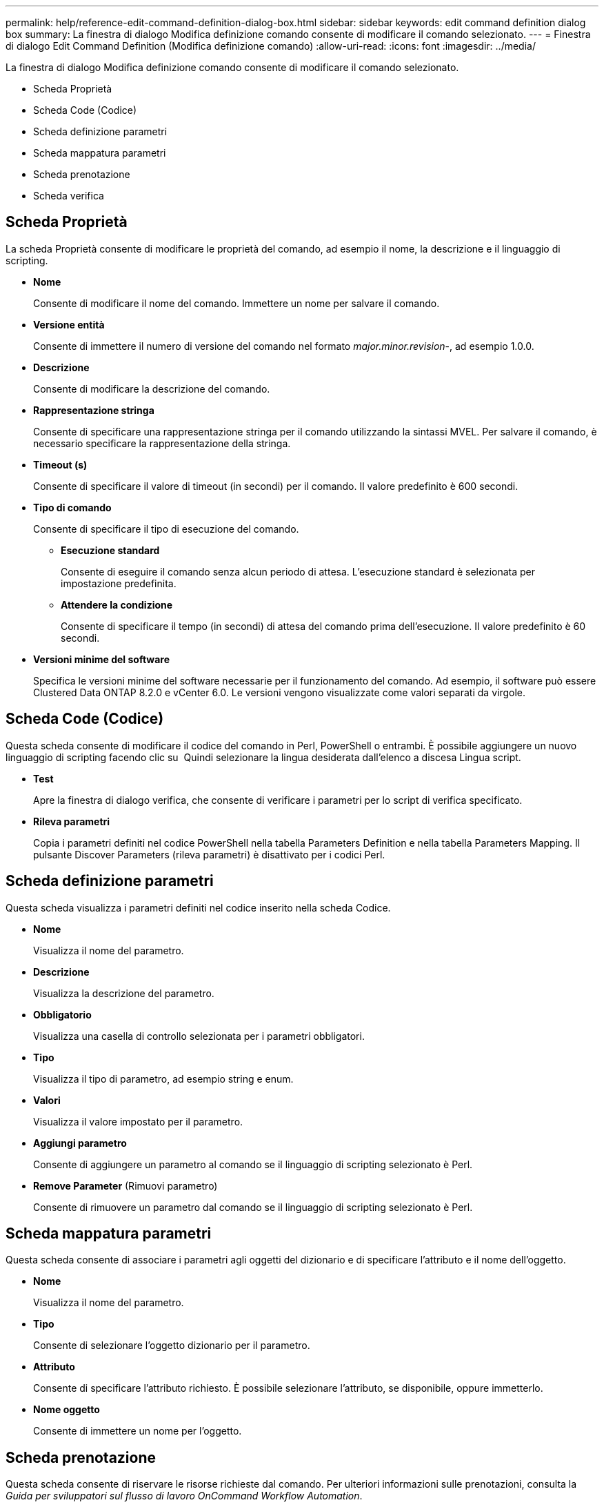 ---
permalink: help/reference-edit-command-definition-dialog-box.html 
sidebar: sidebar 
keywords: edit command definition dialog box 
summary: La finestra di dialogo Modifica definizione comando consente di modificare il comando selezionato. 
---
= Finestra di dialogo Edit Command Definition (Modifica definizione comando)
:allow-uri-read: 
:icons: font
:imagesdir: ../media/


[role="lead"]
La finestra di dialogo Modifica definizione comando consente di modificare il comando selezionato.

* Scheda Proprietà
* Scheda Code (Codice)
* Scheda definizione parametri
* Scheda mappatura parametri
* Scheda prenotazione
* Scheda verifica




== Scheda Proprietà

La scheda Proprietà consente di modificare le proprietà del comando, ad esempio il nome, la descrizione e il linguaggio di scripting.

* *Nome*
+
Consente di modificare il nome del comando. Immettere un nome per salvare il comando.

* *Versione entità*
+
Consente di immettere il numero di versione del comando nel formato _major.minor.revision_-, ad esempio 1.0.0.

* *Descrizione*
+
Consente di modificare la descrizione del comando.

* *Rappresentazione stringa*
+
Consente di specificare una rappresentazione stringa per il comando utilizzando la sintassi MVEL. Per salvare il comando, è necessario specificare la rappresentazione della stringa.

* *Timeout (s)*
+
Consente di specificare il valore di timeout (in secondi) per il comando. Il valore predefinito è 600 secondi.

* *Tipo di comando*
+
Consente di specificare il tipo di esecuzione del comando.

+
** *Esecuzione standard*
+
Consente di eseguire il comando senza alcun periodo di attesa. L'esecuzione standard è selezionata per impostazione predefinita.

** *Attendere la condizione*
+
Consente di specificare il tempo (in secondi) di attesa del comando prima dell'esecuzione. Il valore predefinito è 60 secondi.



* *Versioni minime del software*
+
Specifica le versioni minime del software necessarie per il funzionamento del comando. Ad esempio, il software può essere Clustered Data ONTAP 8.2.0 e vCenter 6.0. Le versioni vengono visualizzate come valori separati da virgole.





== Scheda Code (Codice)

Questa scheda consente di modificare il codice del comando in Perl, PowerShell o entrambi. È possibile aggiungere un nuovo linguaggio di scripting facendo clic su image:../media/add_lang_icon.gif[""] Quindi selezionare la lingua desiderata dall'elenco a discesa Lingua script.

* *Test*
+
Apre la finestra di dialogo verifica, che consente di verificare i parametri per lo script di verifica specificato.

* *Rileva parametri*
+
Copia i parametri definiti nel codice PowerShell nella tabella Parameters Definition e nella tabella Parameters Mapping. Il pulsante Discover Parameters (rileva parametri) è disattivato per i codici Perl.





== Scheda definizione parametri

Questa scheda visualizza i parametri definiti nel codice inserito nella scheda Codice.

* *Nome*
+
Visualizza il nome del parametro.

* *Descrizione*
+
Visualizza la descrizione del parametro.

* *Obbligatorio*
+
Visualizza una casella di controllo selezionata per i parametri obbligatori.

* *Tipo*
+
Visualizza il tipo di parametro, ad esempio string e enum.

* *Valori*
+
Visualizza il valore impostato per il parametro.

* *Aggiungi parametro*
+
Consente di aggiungere un parametro al comando se il linguaggio di scripting selezionato è Perl.

* *Remove Parameter* (Rimuovi parametro)
+
Consente di rimuovere un parametro dal comando se il linguaggio di scripting selezionato è Perl.





== Scheda mappatura parametri

Questa scheda consente di associare i parametri agli oggetti del dizionario e di specificare l'attributo e il nome dell'oggetto.

* *Nome*
+
Visualizza il nome del parametro.

* *Tipo*
+
Consente di selezionare l'oggetto dizionario per il parametro.

* *Attributo*
+
Consente di specificare l'attributo richiesto. È possibile selezionare l'attributo, se disponibile, oppure immetterlo.

* *Nome oggetto*
+
Consente di immettere un nome per l'oggetto.





== Scheda prenotazione

Questa scheda consente di riservare le risorse richieste dal comando. Per ulteriori informazioni sulle prenotazioni, consulta la _Guida per sviluppatori sul flusso di lavoro OnCommand Workflow Automation_.

* *Script di prenotazione*
+
Consente di immettere una query SQL per riservare le risorse richieste dal comando. Ciò garantisce che le risorse siano disponibili durante l'esecuzione di un flusso di lavoro pianificato.

* *Rappresentazione delle prenotazioni*
+
Consente di specificare una rappresentazione stringa per la prenotazione utilizzando la sintassi MVEL. La rappresentazione stringa viene utilizzata per visualizzare i dettagli della prenotazione nella finestra Prenotazioni.





== Scheda verifica

Questa scheda consente di verificare una prenotazione e di rimuovere la prenotazione una volta completata l'esecuzione del comando. Per ulteriori informazioni sulla verifica delle prenotazioni, consulta la _Guida per sviluppatori sul flusso di lavoro OnCommand Workflow Automation_.

* *Script di verifica*
+
Consente di inserire una query SQL per verificare l'utilizzo delle risorse riservate dallo script di prenotazione. Verifica inoltre se la cache WFA viene aggiornata e rimuove la prenotazione dopo l'acquisizione della cache.





== Pulsanti di comando

* *Salva*
+
Salva le modifiche e chiude la finestra di dialogo.

* *Annulla*
+
Annulla le eventuali modifiche e chiude la finestra di dialogo.


